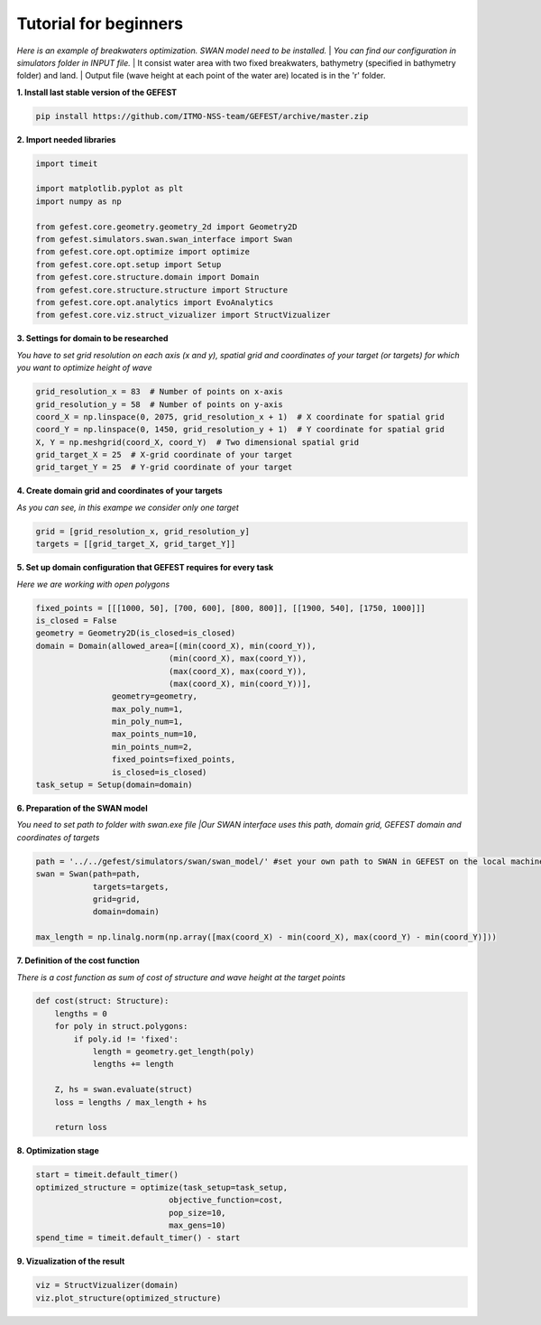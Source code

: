 Tutorial for beginners
======================

*Here is an example of breakwaters optimization. SWAN model need to be installed.*
| *You can find our configuration in simulators folder in INPUT file.*
| It consist water area with two fixed breakwaters, bathymetry (specified in bathymetry folder) and land.
| Output file (wave height at each point of the water are) located is in the 'r' folder.

**1. Install last stable version of the GEFEST**

.. code-block:: python

    pip install https://github.com/ITMO-NSS-team/GEFEST/archive/master.zip

**2. Import needed libraries**

.. code-block:: python

    import timeit

    import matplotlib.pyplot as plt
    import numpy as np

    from gefest.core.geometry.geometry_2d import Geometry2D
    from gefest.simulators.swan.swan_interface import Swan
    from gefest.core.opt.optimize import optimize
    from gefest.core.opt.setup import Setup
    from gefest.core.structure.domain import Domain
    from gefest.core.structure.structure import Structure
    from gefest.core.opt.analytics import EvoAnalytics
    from gefest.core.viz.struct_vizualizer import StructVizualizer

**3. Settings for domain to be researched**

*You have to set grid resolution on each axis (x and y), spatial grid
and coordinates of your target (or targets) for which you want to optimize height of wave*

.. code-block:: python

    grid_resolution_x = 83  # Number of points on x-axis
    grid_resolution_y = 58  # Number of points on y-axis
    coord_X = np.linspace(0, 2075, grid_resolution_x + 1)  # X coordinate for spatial grid
    coord_Y = np.linspace(0, 1450, grid_resolution_y + 1)  # Y coordinate for spatial grid
    X, Y = np.meshgrid(coord_X, coord_Y)  # Two dimensional spatial grid
    grid_target_X = 25  # X-grid coordinate of your target
    grid_target_Y = 25  # Y-grid coordinate of your target

**4. Create domain grid and coordinates of your targets**

*As you can see, in this exampe we consider only one target*

.. code-block:: python

    grid = [grid_resolution_x, grid_resolution_y]
    targets = [[grid_target_X, grid_target_Y]]

**5. Set up domain configuration that GEFEST requires for every task**

*Here we are working with open polygons*

.. code-block:: python


    fixed_points = [[[1000, 50], [700, 600], [800, 800]], [[1900, 540], [1750, 1000]]]
    is_closed = False
    geometry = Geometry2D(is_closed=is_closed)
    domain = Domain(allowed_area=[(min(coord_X), min(coord_Y)),
                                (min(coord_X), max(coord_Y)),
                                (max(coord_X), max(coord_Y)),
                                (max(coord_X), min(coord_Y))],
                    geometry=geometry,
                    max_poly_num=1,
                    min_poly_num=1,
                    max_points_num=10,
                    min_points_num=2,
                    fixed_points=fixed_points,
                    is_closed=is_closed)
    task_setup = Setup(domain=domain)

**6. Preparation of the SWAN model**

*You need to set path to folder with swan.exe file
|Our SWAN interface uses this path, domain grid, GEFEST domain and coordinates of targets*

.. code-block:: python

    path = '../../gefest/simulators/swan/swan_model/' #set your own path to SWAN in GEFEST on the local machine
    swan = Swan(path=path,
                targets=targets,
                grid=grid,
                domain=domain)

    max_length = np.linalg.norm(np.array([max(coord_X) - min(coord_X), max(coord_Y) - min(coord_Y)]))

**7. Definition of the cost function**

*There is a cost function as sum of cost of structure and wave height at the target points*

.. code-block:: python

    def cost(struct: Structure):
        lengths = 0
        for poly in struct.polygons:
            if poly.id != 'fixed':
                length = geometry.get_length(poly)
                lengths += length

        Z, hs = swan.evaluate(struct)
        loss = lengths / max_length + hs

        return loss

**8. Optimization stage**

.. code-block:: python

    start = timeit.default_timer()
    optimized_structure = optimize(task_setup=task_setup,
                                objective_function=cost,
                                pop_size=10,
                                max_gens=10)
    spend_time = timeit.default_timer() - start

**9. Vizualization of the result**

.. code-block:: python

    viz = StructVizualizer(domain)
    viz.plot_structure(optimized_structure)
